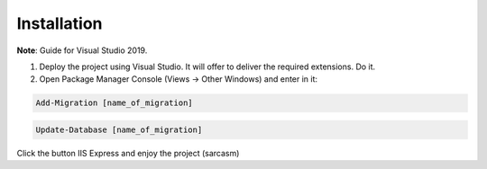 Installation
---------

**Note**: Guide for Visual Studio 2019.

1. Deploy the project using Visual Studio. It will offer to deliver the required extensions. Do it.
2. Open Package Manager Console (Views -> Other Windows) and enter in it: 

.. code-block:: bash

    Add-Migration [name_of_migration]

.. code-block:: bash

    Update-Database [name_of_migration]

Click the button IIS Express and enjoy the project (sarcasm)
